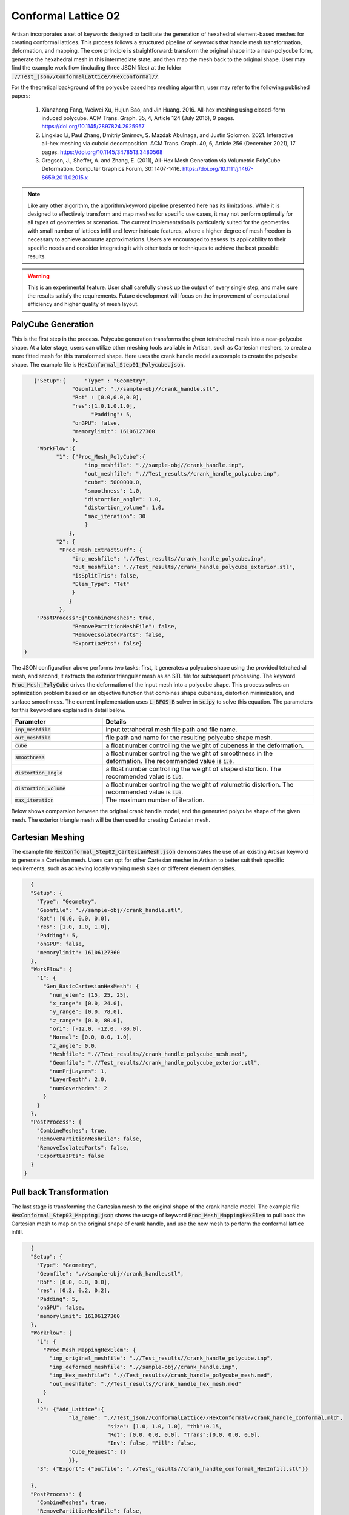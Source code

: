 Conformal Lattice 02
********************

Artisan incorporates a set of keywords designed to facilitate the generation of hexahedral element-based meshes for creating conformal lattices. This process follows a structured pipeline of keywords that handle mesh transformation, deformation, and mapping. The core principle is straightforward: transform the original shape into a near-polycube form, generate the hexahedral mesh in this intermediate state, and then map the mesh back to the original shape. User may find the example work flow (including three JSON files) at the folder :code:`.//Test_json//ConformalLattice//HexConformal//`. 

For the theoretical background of the polycube based hex meshing algorithm, user may refer to the following published papers:

    1. Xianzhong Fang, Weiwei Xu, Hujun Bao, and Jin Huang. 2016. All-hex meshing using closed-form induced polycube. ACM Trans. Graph. 35, 4, Article 124 (July 2016), 9 pages. https://doi.org/10.1145/2897824.2925957

    2. Lingxiao Li, Paul Zhang, Dmitriy Smirnov, S. Mazdak Abulnaga, and Justin Solomon. 2021. Interactive all-hex meshing via cuboid decomposition. ACM Trans. Graph. 40, 6, Article 256 (December 2021), 17 pages. https://doi.org/10.1145/3478513.3480568

    3. Gregson, J., Sheffer, A. and Zhang, E. (2011), All-Hex Mesh Generation via Volumetric PolyCube Deformation. Computer Graphics Forum, 30: 1407-1416. https://doi.org/10.1111/j.1467-8659.2011.02015.x

.. note::
    Like any other algorithm, the algorithm/keyword pipeline presented here has its limitations. While it is designed to effectively transform and map meshes for specific use cases, it may not perform optimally for all types of geometries or scenarios. The current implementation is particularly suited for the geometries with small number of lattices infill and fewer intricate features, where a higher degree of mesh freedom is necessary to achieve accurate approximations. Users are encouraged to assess its applicability to their specific needs and consider integrating it with other tools or techniques to achieve the best possible results.

.. warning::
    This is an experimental feature. User shall carefully check up the output of every single step, and make sure the results satisfy the requirements. Future development will focus on the improvement of computational efficiency and higher quality of mesh layout. 

===================
PolyCube Generation 
===================

This is the first step in the process. Polycube generation transforms the given tetrahedral mesh into a near-polycube shape. At a later stage, users can utilize other meshing tools available in Artisan, such as Cartesian meshers, to create a more fitted mesh for this transformed shape. Here uses the crank handle model as example to create the polycube shape. The example file is :code:`HexConformal_Step01_Polycube.json`.

.. code-block:: json

    {"Setup":{      "Type" : "Geometry",
                "Geomfile": ".//sample-obj//crank_handle.stl",
                "Rot" : [0.0,0.0,0.0],
                "res":[1.0,1.0,1.0],
		      "Padding": 5,
                "onGPU": false,
                "memorylimit": 16106127360
                },
     "WorkFlow":{
           "1": {"Proc_Mesh_PolyCube":{
                    "inp_meshfile": ".//sample-obj//crank_handle.inp", 
                    "out_meshfile": ".//Test_results//crank_handle_polycube.inp",                                         
                    "cube": 5000000.0, 
                    "smoothness": 1.0, 
                    "distortion_angle": 1.0, 
                    "distortion_volume": 1.0, 
                    "max_iteration": 30
                    }
               },
           "2": {
            "Proc_Mesh_ExtractSurf": {
                "inp_meshfile": ".//Test_results//crank_handle_polycube.inp",
                "out_meshfile": ".//Test_results//crank_handle_polycube_exterior.stl",
                "isSplitTris": false,
                "Elem_Type": "Tet"
                }
               }
            },
     "PostProcess":{"CombineMeshes": true,
                "RemovePartitionMeshFile": false,
                "RemoveIsolatedParts": false, 
                "ExportLazPts": false}
 }

The JSON configuration above performs two tasks: first, it generates a polycube shape using the provided tetrahedral mesh, and second, it extracts the exterior triangular mesh as an STL file for subsequent processing. The keyword :code:`Proc_Mesh_PolyCube` drives the deformation of the input mesh into a polycube shape. This process solves an optimization problem based on an objective function that combines shape cubeness, distortion minimization, and surface smoothness. The current implementation uses :code:`L-BFGS-B` solver in :code:`scipy` to solve this equation. The parameters for this keyword are explained in detail below.

.. list-table:: 
   :widths: 30 70
   :header-rows: 1

   * - Parameter
     - Details
   * - :code:`inp_meshfile`
     - input tetrahedral mesh file path and file name.
   * - :code:`out_meshfile` 
     - file path and name for the resulting polycube shape mesh. 
   * - :code:`cube`
     - a float number controlling the weight of cubeness in the deformation. 
   * - :code:`smoothness`
     - a float number controlling the weight of smoothness in the deformation. The recommended value is :code:`1.0`.  
   * - :code:`distortion_angle`
     - a float number controlling the weight of shape distortion. The recommended value is :code:`1.0`.  
   * - :code:`distortion_volume`
     - a float number controlling the weight of volumetric distortion. The recommended value is :code:`1.0`. 
   * - :code:`max_iteration`
     - The maximum number of iteration.

Below shows comparsion between the original crank handle model, and the generated polycube shape of the given mesh. The exterior triangle mesh will be then used for creating Cartesian mesh. 


.. image:: ./pictures/crank_handle.png

.. image:: ./pictures/PolyCube.png


=================
Cartesian Meshing
=================

The example file :code:`HexConformal_Step02_CartesianMesh.json` demonstrates the use of an existing Artisan keyword to generate a Cartesian mesh. Users can opt for other Cartesian mesher in Artisan to better suit their specific requirements, such as achieving locally varying mesh sizes or different element densities.

.. code-block:: json

    {
    "Setup": {
      "Type": "Geometry",
      "Geomfile": ".//sample-obj//crank_handle.stl",
      "Rot": [0.0, 0.0, 0.0],
      "res": [1.0, 1.0, 1.0],
      "Padding": 5,
      "onGPU": false,
      "memorylimit": 16106127360
    },
    "WorkFlow": {
      "1": {
        "Gen_BasicCartesianHexMesh": {
          "num_elem": [15, 25, 25],
          "x_range": [0.0, 24.0],
          "y_range": [0.0, 78.0],
          "z_range": [0.0, 80.0],
          "ori": [-12.0, -12.0, -80.0],
          "Normal": [0.0, 0.0, 1.0],
          "z_angle": 0.0,
          "Meshfile": ".//Test_results//crank_handle_polycube_mesh.med",
          "Geomfile": ".//Test_results//crank_handle_polycube_exterior.stl",
          "numPrjLayers": 1,
          "LayerDepth": 2.0,
          "numCoverNodes": 2
        }
      }
    },
    "PostProcess": {
      "CombineMeshes": true,
      "RemovePartitionMeshFile": false,
      "RemoveIsolatedParts": false,
      "ExportLazPts": false
    }
  }
  

.. image:: ./pictures/PolyCubeMesh.png

========================
Pull back Transformation
========================

The last stage is transforming the Cartesian mesh to the original shape of the crank handle model. The example file :code:`HexConformal_Step03_Mapping.json` shows the usage of keyword :code:`Proc_Mesh_MappingHexElem` to pull back the Cartesian mesh to map on the original shape of crank handle, and use the new mesh to perform the conformal lattice infill.  

.. code-block:: json

    {
    "Setup": {
      "Type": "Geometry",
      "Geomfile": ".//sample-obj//crank_handle.stl",
      "Rot": [0.0, 0.0, 0.0],
      "res": [0.2, 0.2, 0.2],
      "Padding": 5,
      "onGPU": false,
      "memorylimit": 16106127360
    },
    "WorkFlow": {
      "1": {
        "Proc_Mesh_MappingHexElem": {
          "inp_original_meshfile": ".//Test_results//crank_handle_polycube.inp",
          "inp_deformed_meshfile": ".//sample-obj//crank_handle.inp",
          "inp_Hex_meshfile": ".//Test_results//crank_handle_polycube_mesh.med",
          "out_meshfile": ".//Test_results//crank_handle_hex_mesh.med"
        }
      },
      "2": {"Add_Lattice":{
                "la_name": ".//Test_json//ConformalLattice//HexConformal//crank_handle_conformal.mld",
                            "size": [1.0, 1.0, 1.0], "thk":0.15,
                            "Rot": [0.0, 0.0, 0.0], "Trans":[0.0, 0.0, 0.0],
                            "Inv": false, "Fill": false,
                "Cube_Request": {}
                }},
      "3": {"Export": {"outfile": ".//Test_results//crank_handle_conformal_HexInfill.stl"}}

    },
    "PostProcess": {
      "CombineMeshes": true,
      "RemovePartitionMeshFile": false,
      "RemoveIsolatedParts": false,
      "ExportLazPts": false
    }
  }
  
The table below explains the parameter details. 

.. list-table:: 
   :widths: 30 70
   :header-rows: 1

   * - Parameter
     - Details
   * - :code:`inp_original_meshfile`
     - the reference tetrahedral mesh file path and file name. In this case, it is the transformed tetrahedral mesh of the polycube shape.
   * - :code:`inp_deformed_meshfile` 
     - The target tetrahedral mesh file path and file name. In this case, it is the original tetrahedral mesh before transforming to the polycube shape.  
   * - :code:`inp_Hex_meshfile`
     - The hexahedral mesh to be transformed. In this case, the Cartesian mesh of the polycube shape. 
   * - :code:`out_meshfile`
     - The resulting hexahedral mesh that transformed from reference state to the target state.

Below shows the conformal lattice infill using :code:`cubic` lattice and :code:`` lattice. 

.. image:: ./pictures/Conformal_02_crank_handle_cubic.png


.. image:: ./pictures/Conformal_02_crank_handle_TPMS.png 

As mentioned, the algorithm may produce some imperfections of the element layout, as below demonstrated. User may requires careful check up on the mesh, and adjust the parameters to regenerate the mesh for meeting the requirements.


.. image:: ./pictures/Conformal_02_crank_handle_imperfection.png


==============
Recommendation
==============

User may think about following tips when applying above procedure for generating complete conformal mesh. 

1. Laying the geometry's major axis along with the global coordinate system axes can improve the cubeness of the polycube. 
2. Increasing the number of element in the input tetrahedral mesh can make a better shape of polycube.
3. Smaller lattice size, or more number of the Cartesian mesh elements can give a better polycube shape, and after transformation fitting.




